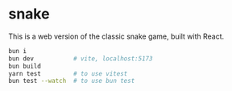 * snake

This is a web version of the classic snake game, built with React.

#+begin_src sh
bun i
bun dev           # vite, localhost:5173
bun build
yarn test         # to use vitest
bun test --watch  # to use bun test
#+end_src
